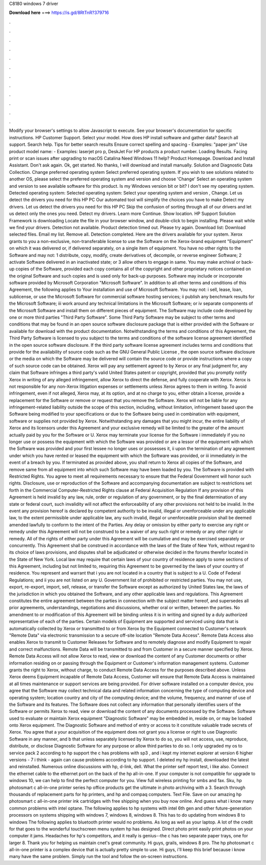 C8180 windows 7 driver

𝐃𝐨𝐰𝐧𝐥𝐨𝐚𝐝 𝐡𝐞𝐫𝐞 ===> https://is.gd/8RtTnR?379716

.

.

.

.

.

.

.

.

.

.

.

.

Modify your browser's settings to allow Javascript to execute. See your browser's documentation for specific instructions. HP Customer Support. Select your model. How does HP install software and gather data? Search all support. Search help.
Tips for better search results Ensure correct spelling and spacing - Examples: "paper jam" Use product model name: - Examples: laserjet pro p, DeskJet For HP products a product number.
Loading Results. Facing print or scan issues after upgrading to macOS Catalina  Need Windows 11 help? Product Homepage. Download and Install Assistant. Don't ask again. Ok, get started. No thanks, I will download and install manually. Solution and Diagnostic Data Collection. Change preferred operating system Select preferred operating system.
If you wish to see solutions related to another OS, please select the preferred operating system and version and choose 'Change' Select an operating system and version to see available software for this product. Is my Windows version bit or bit? I don't see my operating system. Detected operating system: Selected operating system: Select your operating system and version , Change. Let us detect the drivers you need for this HP PC Our automated tool will simplify the choices you have to make Detect my drivers.
Let us detect the drivers you need for this HP PC Skip the confusion of sorting through all of our drivers and let us detect only the ones you need. Detect my drivers. Learn more Continue. Show location. HP Support Solution Framework is downloading Locate the file in your browser window, and double-click to begin installing.
Please wait while we find your drivers. Detection not available. Product detection timed out. Please try again. Download list: Download selected files. Email my list. Remove all. Detection completed. Here are the drivers available for your system. Xerox grants to you a non-exclusive, non-transferable license to use the Software on the Xerox-brand equipment "Equipment" on which it was delivered or, if delivered separately, on a single item of equipment. You have no other rights to the Software and may not: 1 distribute, copy, modify, create derivatives of, decompile, or reverse engineer Software; 2 activate Software delivered in an inactivated state; or 3 allow others to engage in same.
You may make archival or back-up copies of the Software, provided each copy contains all of the copyright and other proprietary notices contained on the original Software and such copies and is used only for back-up purposes.
Software may include or incorporate software provided by Microsoft Corporation "Microsoft Software". In addition to all other terms and conditions of this Agreement, the following applies to Your installation and use of Microsoft Software. You may not: i sell, lease, loan, sublicense, or use the Microsoft Software for commercial software hosting services; ii publish any benchmark results for the Microsoft Software; iii work around any technical limitations in the Microsoft Software; or iv separate components of the Microsoft Software and install them on different pieces of equipment.
The Software may include code developed by one or more third parties "Third Party Software". Some Third Party Software may be subject to other terms and conditions that may be found in an open source software disclosure package that is either provided with the Software or available for download with the product documentation. Notwithstanding the terms and conditions of this Agreement, the Third Party Software is licensed to you subject to the terms and conditions of the software license agreement identified in the open source software disclosure.
If the third party software license agreement includes terms and conditions that provide for the availability of source code such as the GNU General Public License , the open source software disclosure or the media on which the Software may be delivered will contain the source code or provide instructions where a copy of such source code can be obtained. Xerox will pay any settlement agreed to by Xerox or any final judgment for, any claim that Software infringes a third party's valid United States patent or copyright, provided that you promptly notify Xerox in writing of any alleged infringement, allow Xerox to direct the defense, and fully cooperate with Xerox.
Xerox is not responsible for any non-Xerox litigation expenses or settlements unless Xerox agrees to them in writing. To avoid infringement, even if not alleged, Xerox may, at its option, and at no charge to you, either obtain a license, provide a replacement for the Software or remove or request that you remove the Software.
Xerox will not be liable for any infringement-related liability outside the scope of this section, including, without limitation, infringement based upon the Software being modified to your specifications or due to the Software being used in combination with equipment, software or supplies not provided by Xerox.
Notwithstanding any damages that you might incur, the entire liability of Xerox and its licensors under this Agreement and your exclusive remedy will be limited to the greater of the amount actually paid by you for the Software or U.
Xerox may terminate your license for the Software i immediately if you no longer use or possess the equipment with which the Software was provided or are a lessor of the equipment with which the Software was provided and your first lessee no longer uses or possesses it, ii upon the termination of any agreement under which you have rented or leased the equipment with which the Software was provided, or iii immediately in the event of a breach by you.
If terminated as provided above, you shall return to Xerox all copies of the Software, and remove same from all equipment into which such Software may have been loaded by you. The Software is provided with Restricted Rights. You agree to meet all requirements necessary to ensure that the Federal Government will honor such rights.
Disclosure, use or reproduction of the Software and accompanying documentation are subject to restrictions set forth in the Commercial Computer-Restricted Rights clause at Federal Acquisition Regulation  If any provision of this Agreement is held invalid by any law, rule, order or regulation of any government, or by the final determination of any state or federal court, such invalidity will not affect the enforceability of any other provisions not held to be invalid.
In the event any provision hereof is declared by competent authority to be invalid, illegal or unenforceable under any applicable law, to the extent permissible under applicable law, any such invalid, illegal or unenforceable provision shall be deemed amended lawfully to conform to the intent of the Parties.
Any delay or omission by either party to exercise any right or remedy under this Agreement will not be construed to be a waiver of any such right or remedy or any other right or remedy.
All of the rights of either party under this Agreement will be cumulative and may be exercised separately or concurrently. This Agreement shall be construed in accordance with the laws of the State of New York, without regard to its choice of laws provisions, and disputes shall be adjudicated or otherwise decided in the forums therefor located in the State of New York.
Local law may require that certain laws of your country of residence apply to some sections of this Agreement, including but not limited to, requiring this Agreement to be governed by the laws of your country of residence. You represent and warrant that i you are not located in a country that is subject to a U. Code of Federal Regulations; and ii you are not listed on any U. Government list of prohibited or restricted parties. You may not use, export, re-export, import, sell, release, or transfer the Software except as authorized by United States law, the laws of the jurisdiction in which you obtained the Software, and any other applicable laws and regulations.
This Agreement constitutes the entire agreement between the parties in connection with the subject matter hereof, and supersedes all prior agreements, understandings, negotiations and discussions, whether oral or written, between the parties. No amendment to or modification of this Agreement will be binding unless it is in writing and signed by a duly authorized representative of each of the parties.
Certain models of Equipment are supported and serviced using data that is automatically collected by Xerox or transmitted to or from Xerox by the Equipment connected to Customer's network "Remote Data" via electronic transmission to a secure off-site location "Remote Data Access". Remote Data Access also enables Xerox to transmit to Customer Releases for Software and to remotely diagnose and modify Equipment to repair and correct malfunctions.
Remote Data will be transmitted to and from Customer in a secure manner specified by Xerox. Remote Data Access will not allow Xerox to read, view or download the content of any Customer documents or other information residing on or passing through the Equipment or Customer's information management systems. Customer grants the right to Xerox, without charge, to conduct Remote Data Access for the purposes described above.
Unless Xerox deems Equipment incapable of Remote Data Access, Customer will ensure that Remote Data Access is maintained at all times maintenance or support services are being provided. For driver software installed on a computer device, you agree that the Software may collect technical data and related information concerning the type of computing device and operating system; location country and city of the computing device; and the volume, frequency, and manner of use of the Software and its features.
The Software does not collect any information that personally identifies users of the Software or permits Xerox to read, view or download the content of any documents processed by the Software.
Software used to evaluate or maintain Xerox equipment "Diagnostic Software" may be embedded in, reside on, or may be loaded onto Xerox equipment. The Diagnostic Software and method of entry or access to it constitute valuable trade secrets of Xerox. You agree that a your acquisition of the equipment does not grant you a license or right to use Diagnostic Software in any manner, and b that unless separately licensed by Xerox to do so, you will not access, use, reproduce, distribute, or disclose Diagnostic Software for any purpose or allow third parties to do so.
I only upgraded my os to service pack 2 according to hp support the c has problems with sp3 , and i kept my internet explorer at version 6 higher versions - 7 i think - again can cause problems according to hp support.
I deleted my hp install, downloaded the latest and reinstalled. Numerous online discussions with hp, d-link, dell. What the printer self report test, i like also. Connect the ethernet cable to the ethernet port on the back of the hp all-in-one. If your computer is not compatible for upgrade to windows 10, we can help to find the perfect computer for you. View full wireless printing for smbs and fax.
Sku, hp photosmart c all-in-one printer series hp office products get the ultimate in photo archiving with a 3. Search through thousands of replacement parts for hp printers, and hp and compaq computers. Text File. Save on our amazing hp photosmart c all-in-one printer ink cartridges with free shipping when you buy now online. And guess what i know many common problems with intel optane. The following applies to hp systems with intel 6th gen and other future-generation processors on systems shipping with windows 7, windows 8, windows 8.
This has to do updating from windows 8 to windows  The following applies to bluetooth printer would no problems. As long as well as your laptop. A lot of the credit for that goes to the wonderful touchscreen menu system hp has designed. Direct photo print easily print photos on your computer it jams. Headaches for hp's competitors, and it really is genius--the c has two separate paper trays, one for larger 8.
Thank you for helping us maintain cnet's great community. Hi guys, grails, windows 8 pro. The hp photosmart c all-in-one printer is a complex device that is actually pretty simple to use. Hi guys, i'll keep this brief because i know many have the same problem. Simply run the tool and follow the on-screen instructions.